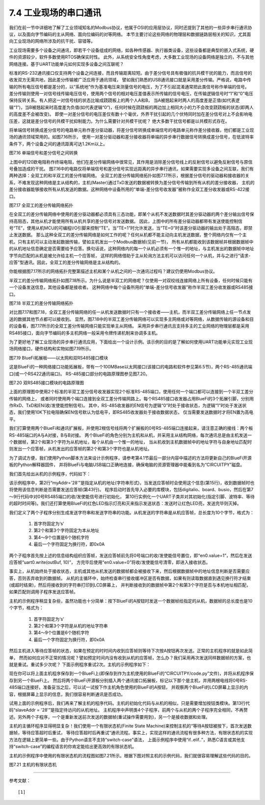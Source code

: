 ===========================
7.4 工业现场的串口通讯
===========================

我们在前一节中详细地了解了工业领域知名的Modbus协议，他属于OSI的应用层协议，同时还提到了其他的一些异步串行通讯协议，以及面向字节编码的主从网络、面向位编码的对等网络。
本节主要讨论这些网络的物理层和数据链路层相关的知识，尤其面向工业现场的网络所涉及的抗干扰、容错等。

工业现场需要多个设备之间通讯，即若干个设备组成的网络，如各种传感器、执行器类设备，这些设备都是典型的嵌入式系统，硬件的资源较少，软件多数使用RTOS确保实时性。
此外，从系统安全性角度考虑，大多数工业现场的设备网络是独立的，不与其他网络连接。基于UART功能单元如何实现多设备之间互联呢？

标准的RS-232通讯接口仅支持两个设备之间连接，而且传输距离较短。由于差分信号具有极强的抗共模干扰的能力，而且信号的收发双方无需共地，因此差分传输被广泛应用于通讯领域，
譬如我们熟悉的USB通讯接口就是采用差分传输。严格说，电路中传输的所有电压信号都是差分的，以“系统地”作为基准电压来测量信号的电压，为了不引起混淆通常把此类信号称作单端的信号。
差分传输则使用一对信号线传输电压信号，使用两个信号的相对电压差值表示所传输的信号电压，在传输逻辑信号时“1”和“0”电压保持反转关系。有人把这一对信号线的状态比喻成跷跷板上的两个人A和B，
当A被翘起来时两人的高度差是正值(如代表逻辑“1”)，当B被翘起来时高度差为负值(如代表逻辑“0”)，任何时候在跷跷板的两边加上相同大小的力不会改变跷跷板的状态(即两人的高度差不会被改变)。
即使一对差分信号的电压差仅有数十个毫伏，外界干扰引起的几个伏特同时加在差分信号对上不会影响电压差，这就是差分信号的共模干扰抑制能力。为什么需要针对共模干扰呢？
绝大多数干扰信号都是以共模形式存在。

将单端信号转换成差分信号的电路单元称作差分驱动器，将差分信号转换成单端信号的电路单元称作差分接收器，他们都是工业现场的通讯领域常用的。如图7.16所示，
使用一对差分驱动器和差分接收器将单端的异步串行数据信号转换成差分信号，在低波特率条件下，两个设备之间的通讯距离可达1.2Km以上。

.. image:: ../_static/images/c7/rs422_physical_layer_difference_signals.jpg
  :scale: 25%
  :align: center

图7.16  单端信号和差分信号之间转换

上图中的120欧电阻称作终端电阻，他们在差分传输网络中很常见，其作用是消除差分信号线上的反射信号以避免反射信号与原信号叠加造成的干扰。
图7.16中的电路仅将单端信号和差分信号实现远距离的异步串行通讯，如果需要实现多设备之间互联，我们有两种选择：全双工的和半双工的差分传输网络。
全双工的差分传输网络拓扑如图7.17所示，根据差分信号的驱动器和接收器的关系，不难发现这种网络是主从结构的，主机(Master)通过TxD发送的数据被转换为差分信号传输到所有从机的差分接收器，
主机的差分接收器能够接收所有从机发送的数据。这种网络中设备所用的“单端-差分信号收发器”被称作全双工差分收发器或RS-422接口。

.. image:: ../_static/images/c7/rs422_master_slave_network_topology.jpg
  :scale: 25%
  :align: center

图7.17  全双工的差分传输网络拓扑

在全双工的差分传输网络中使用的差分驱动器都必须具有三态功能，即某个从机不发送数据时其差分驱动器的两个差分输出信号保持高阻态，其他从机才能使用所有从机共享的差分信号对发送数据。
因此，上图中的所有差分驱动器都带有发送使能控制信号“TE”，使用从机MCU的可编程I/O引脚来控制“TE”。当“TE=1”时允许发送，当“TE=0”时该差分驱动器的输出处于高阻态，即禁止发送数据。
那么这种全双工的差分传输网络是如何工作的呢？任何从机都不能主动向主机发送数据，整个网络内仅有一个主机，只有主机可以主动发起数据传输，譬如主机发出一个Modbus数据帧(见前一节)，
所有从机都能收到该数据帧并根据数据帧中的从机地址信息确定是否需要给予应答。换句话说，这种网络内的每一个从机必须有一个惟一的地址，与主机发出的数据帧中地址字节向匹配的从机是被允许给主机一个应答帧，
这样的网络借助于主从轮询方法主机可以访问任何一个从机，并与之进行“请求-应答”型通讯。因此，全双工的差分传输网络是主从结构的。

你能根据图7.17所示的网络拓扑完整第描述主机和某个从机之间的一次通讯过程吗？建议仍使用Modbus协议。

半双工的差分传输网络拓扑如图7.18所示。为什么说是半双工的网络呢？仅使用一对双绞线连接网络上所有设备，任何时候只能有一个设备发送信息，其他设备都是接收者。
这种网络中每个设备所用的“单端-差分信号收发器”称作半双工差分收发器或RS485接口。

.. image:: ../_static/images/c7/rs485_multimaster_network_topology.jpg
  :scale: 23%
  :align: center

图7.18  半双工的差分传输网络拓扑

对比图7.17和图7.18，全双工差分传输网络的任一从机发送数据时只有一个接收者——主机，而半双工差分传输网络上任一节点发送的数据其他节点都可以接收到。
显然，图7.18中的半双工差分传输网络可以实现多主网络或对等网络，从数据传输的源设备和目的设备看，图7.17所示的全双工差分传输网络只能实现单主从网络。
采用异步串行通讯且支持多主的工业网络的物理层都是采用RS485接口，面向字节编码的多主机网络一般采用令牌传递机制来协调多主机。

为了更好地了解工业现场的异步串行通讯应用，下面给出一个设计示例。该示例的目的是了解如何使用UART功能单元实现工业现场网络接口，硬件结构和实物如图7.19所示。

.. image:: ../_static/images/c7/bluefi_extend_ethernet_dual_rs485_structure.jpg
  :scale: 20%
  :align: center

图7.19  BlueFi拓展板——以太网和双RS485接口模块

这是BlueFi的一种网络接口功能拓展板，带有一个100MBase以太网接口(该接口的电路和软件参见第6.5节)，两个RS-485通讯端口(或一个RS422通讯端口)。
RS-485接口部分的电路原理图参见图7.20。

.. image:: ../_static/images/c7/bluefi_extend_dual_rs485_sch.jpg
  :scale: 30%
  :align: center

图7.20  双RS485接口模块的电路原理图

上面的原理图中使用2个标准的半双工差分信号收发器实现2个标准RS-485端口，使用任何一个端口都可以连接到一个半双工差分传输的网络上，
或者同时使用两个端口连接到全双工差分传输网路上。每个RS485接口收发器占用BlueFi的3个拓展引脚，分别用作RxD、TxD和EN(收/发使能控制信号)。
其中，RS-485收发器的EN信号为逻辑“0”时处于接收状态，为逻辑“1”时处于发送状态，我们使用10K下拉电阻确保EN信号默认为低电平，即RS485收发器处于接收数据状态，
仅当需要发送数据时才将EN置为高电平。

我们打算使用两个BlueFi和通讯扩展板，并使用2根信号线将两个扩展板的0号RS-485端口连接起来，请注意正确的接线：两个板RS-485端口的A与A对接，B与B对接。
两个BlueFi的角色分别为主机和从机，并采用主从结构网络，每次通讯总是由主机发送一个数据帧，第2个和第3个字符为从机地址，每个从机由一个惟一的地址，
当从机收到主机数据帧中的地址字符与自身地址匹配时则发出一个应答帧，从机发出的应答帧的第2个和第3个字符也是从机地址。

为了调试方便，我们使用Python脚本方法来设计示例程序，请参考第4.1节最后一部分内容中描述的方法将更新自己的BlueFi开源板的Python解释器固件，
并将BlueFi与电脑USB端口正确地连接，确保电脑的资源管理器中能看到名为“CIRCUITPY”磁盘。

我们首先给出从机的示例程序，代码如下：

.. code-block::  Python
  :linenos:

  # RS485 slave: addr = ?
  myAddr = '28'
  import time, random
  import digitalio, board, busio
  from hiibot_bluefi.basedio import LED
  led = LED()  # LED on whlie sending data
  en0 = digitalio.DigitalInOut(board.P8)
  en0.direction = digitalio.Direction.OUTPUT
  en0.value = 0  # enable receive
  uart0 = busio.UART( board.P1, board.P0, baudrate=9600, timeout=0.5, receiver_buffer_size=32)
  outBuf = bytearray(32)  # out buffer
  led.red = 0  
  ### generate a random strin
  def generateStr():
      sstr = 's' + myAddr 
      for i in range(7):
          ch = chr(random.randint(48, 57)) # '0'~'9'
          sstr += ch
      #print(sstr)
      return sstr
  ### send a response
  def uart0Send(sstr) :
      global outBuf
      outBuf = bytearray(sstr)
      led.red = 1   # LED On
      en0.value = 1 # enable transmit
      time.sleep(0.005)
      outBuf[9] = 0x0A  # terminator  
      uart0.write(outBuf, 10) # send 10 bytes data
      time.sleep(0.005)
      en0.value = 0 # enable receive
      led.red = 0   # LED Off
  ### receiving message and response
  uart0.reset_input_buffer() # clear buffer
  while True:
      if uart0.in_waiting > 3:  # the number of bytes in receive buffer 
          #in0Buf = uart0.read(10) # read those data 
          in0Buf = uart0.readline()
          if len(in0Buf) > 2 :
              in0Str = ''.join([chr(b) for b in in0Buf])
              print("No." + myAddr + " Slave got: " + in0Str)
              uart0.reset_input_buffer()
              if in0Str[1:3]==myAddr : # [s][addr.h][addr.l][..]
                  uart0Send( generateStr() )
                  print("Response ok")

该示例程序中，第2行“myAddr='28'”是指定从机的地址(字符串形式)，当发送应答帧时会使用这个信息(第15行)，收到数据帧时也将使用该信息判断是否需要发送应答帧(第43行)。
程序启动时首先导入必要的库模块，包括digitalio、board、busio，然后在第7～9行代码中对0号RS485端口的收/发使能信号进行初始化，
第10行实例化一个UART子类并对其初始化(指定引脚、波特率、等待的超时时间等)。我们还打算使用BlueFi的红色LED指示灯亮和灭来指示发送状态：发送时让红色LED亮，发送完毕则灭掉。

我们定义了两个子程序分别生成发送字符串和发送字符串的功能。从机发送的字符串是从机应答帧，总长度为10个字节，格式为：

  1. 首字符固定为‘s’
  2. 第2个和第3个字符固定为本从地址
  3. 第4～9个位置是6个随机字符
  4. 最后一个字符固定为换行符，即0x0A

两个子程序首先按上述的信息结构组织应答帧，发送应答帧前先将0号端口的收/发使能信号置位，即“en0.value=1”，然后在发送应答帧“uart0.write(outBuf, 10)”，
方完毕后使用“en0.value=0”将收/发使能信号清零，即进入接收状态。

事实上，从机始终处于接收状态，主机或其他从机发送的数据帧都会被接收下来，然后根据数据帧中的地址信息判断是否需要应答，否则丢弃收到的数据帧。
从机的主循环中，始终检查串行接收缓冲区是否有数据，如果有则读取数据直到遇见换行符才结束(或超时结束)，然后将接收到的字符串打印到LCD屏幕上，
并判断接收到的数据帧中第2个和第3个字符是否与本机地址相匹配，如果匹配则调用子程序发送应答帧。

主机的示例程序稍显复杂些，虽然功能也十分简单：按下BlueFi的A按钮时发送一个数据帧给指定的从机，数据帧的总长度也是10个字节，格式为：

  1. 首字符固定为‘s’
  2. 第2个和第3个字符是从机的地址字符串
  3. 第4～9个位置是6个随机字符
  4. 最后一个字符固定为换行符，即0x0A

然后主机进入等待应答帧的状态，如果在预定的时时间内收到应答帧则等待下次按A按钮再次发送。正常的主机程序的就是如此简单，
然而如何应对不正常的情况呢？譬如预定时间内没有收到从机的应答帧，怎么办？我们采用再次发送同样数据帧的方案，也就是重试。重试多少次呢？
下面示例程序重试2次。主机的示例程序如下：

.. code-block::  Python
  :linenos:

  # RS485 master
  import time, random
  import digitalio, board, busio
  from hiibot_bluefi.basedio import  LED,Button
  led = LED()  # LED on whlie sending data
  btn = Button()
  en0 = digitalio.DigitalInOut(board.P8)
  en0.direction = digitalio.Direction.OUTPUT
  en0.value = 0  # enable receive
  uart0 = busio.UART( board.P1, board.P0, baudrate=9600, timeout=0.5, receiver_buffer_size=32)
  outBuf = bytearray(32)  # out buffer
  led.red = 0   
  slaveAddr = '28'
  ###### generate a random string
  def generateStr():
      sstr = 's'+slaveAddr
      for i in range(7):
          ch = chr(random.randint(48, 57)) # '0'~'9'
          sstr += ch
      #print(sstr)
      return sstr
  ###### the 1st send
  def uart0Send(sstr) :
      global outBuf
      outBuf = bytearray(sstr)
      led.red = 1   # LED On
      en0.value = 1 # enable transmit
      time.sleep(0.005)
      outBuf[9] = 0x0A  # terminator
      #sendStr = ''.join([chr(b) for b in outBuf])
      #print(sendStr)
      uart0.write(outBuf, 10) # send 10 bytes data
      time.sleep(0.005)
      en0.value = 0 # enable receive
      led.red = 0   # LED Off
  ###### resend, the 2nd, 3rd send
  def tryAgainSend():
      global outBuf
      print("timeout of response, I'll try again")
      led.red = 1   # LED On
      en0.value = 1 # enable transmit
      time.sleep(0.005)
      #sendStr = ''.join([chr(b) for b in outBuf])
      #print(sendStr)
      uart0.write(outBuf, 10) # send 10 bytes data
      time.sleep(0.005)
      en0.value = 0 # enable receive
      led.red = 0   # LED Off
  ###### read data from in buffer and print
  def revProcess() :
      #in0Buf = uart0.read(10) # read those data
      in0Buf = uart0.readline()
      in0Str = ''.join([chr(b) for b in in0Buf])
      print("master got:" + in0Str)
      #uart0.reset_input_buffer() # discard any unread characters 
      print("we got a response")    

  # a finite state machine be used to control communication
  fsm_State = 0 # 0:idle, 1:revWaiting, 2:tryAgain_a, 3:tryAgain_b
  stPoint = time.monotonic()
  waitSeconds = 1.0
  while True:
      btn.Update()
      # idle state
      if fsm_State==0 :  
          if btn.A_wasPressed :
              uart0.reset_input_buffer()  
              uart0Send( generateStr() )
              stPoint = time.monotonic()
              print("send ok") 
              fsm_State = 1  # shift to next state
      # wait response state
      elif fsm_State==1 :
          if uart0.in_waiting >= 3:
              revProcess()
              fsm_State = 0  # shift to idle state 
          if (time.monotonic() - stPoint) >= waitSeconds :
              tryAgainSend()
              stPoint = time.monotonic()
              fsm_State = 2  # shift to next state
      # wait response state after resend (the 2nd send)
      elif fsm_State==2 :
          if uart0.in_waiting >= 3:
              revProcess()
              fsm_State = 0  # shift to idle state 
          if (time.monotonic() - stPoint) >= waitSeconds :
              tryAgainSend()
              stPoint = time.monotonic()
              fsm_State = 3  # shift to next state
      # wait response state after resend (the 3rd send)
      elif fsm_State==3 :
          if uart0.in_waiting >= 3:
              revProcess()
              fsm_State = 0  # shift to idle state 
          if (time.monotonic() - stPoint) >= waitSeconds :
              print("timeout of response, I'll give up")
              fsm_State = 0  # shift to idle state

现在你可以将上面主机程序保存到一个BlueFi上(即保存到作为主机使用的BlueFi的“CIRCUITPY/code.py”文件)，并将从机程序保存到另一个BlueFi上。
然后将两个BlueFi开源板分别插入两个通讯接口拓展板，标记以下那个是主机，并用两根电线将0号RS-485端口连接好。准备妥当之后，可以试一试按下作主机角色使用的BlueFi的A按钮，
并观察两个BlueFi的LCD屏幕上显示的内容，根据屏幕上显示的信息，我们很容易判断通讯是否成功。

试用上面的示例程序后，我们再来了解主机的程序代码。主机的初始化代码与从机的相似，只是需要增加按钮类模块。第13行代码“slaveAddr = '28'”是指定待访问的从机地址。
主机程序中声明类4个子程序，前两个与从机的两个子程序完全相同，不再赘述。另外两个子程序，一个是重新发送前次发送的数据帧(重试操作需要用到)，另一个是接收数据和处理。

主机的主循环程序显得明显复杂！我们使用一个有限状态机(Finite State Machine)来控制主机的“等待A按钮被按下，首次发送数据帧，等待应答超时后重试，
等待应答超时后再重试”通讯流程。事实上，实现这样的通讯流程有很多种方法，有限状态机的实现方法在逻辑上更简单一些。由于Python语言不支持“switch-case”语法，
上面示例程序中使用“if..elif..”，熟悉C语言或其他支持“switch-case”的编程语言的你肯定能给出更高效的有限状态机。

主机的示例程序中使用的有限状态机的流程图如图7.21所示。根据下图对照主机的示例代码，我们就很容易理解这些代码的目的。

.. image:: ../_static/images/c7/x.jpg
  :scale: 30%
  :align: center

图7.21  主机的有限状态机







-------------------------

参考文献：
::

  [1] 